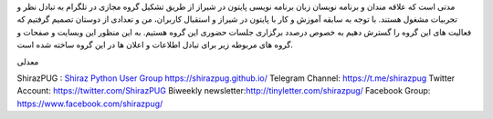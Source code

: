 .. title: شروع
.. slug: start
.. date: 2017-02-25 23:37:49 UTC+03:30
.. tags:
.. category:
.. link:
.. description:
.. type: text
.. author: Hamid R. Moaddeli

مدتی است که علاقه مندان و برنامه نویسان زبان برنامه نویسی پایتون در شیراز از طریق تشکیل گروه مجازی در تلگرام به تبادل نظر و تجربیات مشغول هستند. با توجه به سابقه آموزش و کار با پایتون در شیراز و استقبال  کاربران،  من و تعدادی از دوستان تصمیم گرفتیم که فعالیت های این گروه را گسترش دهیم به خصوص درصدد برگزاری جلسات حضوری این گروه هستیم. به این منظور این وبسایت و صفحات و گروه های مربوطه زیر برای تبادل اطلاعات و اعلان ها در این گروه ساخته شده است.

معدلی

ShirazPUG : `Shiraz Python User Group https://shirazpug.github.io/
<https://shirazpug.github.io/>`_
Telegram Channel: `https://t.me/shirazpug
<https://t.me/shirazpug/>`_
Twitter Account: `https://twitter.com/ShirazPUG
<https://twitter.com/ShirazPUG/>`_
Biweekly newsletter:`http://tinyletter.com/shirazpug/
<http://tinyletter.com/shirazpug/>`_
Facebook Group: `https://www.facebook.com/shirazpug/
<https://www.facebook.com/shirazpug/>`_
